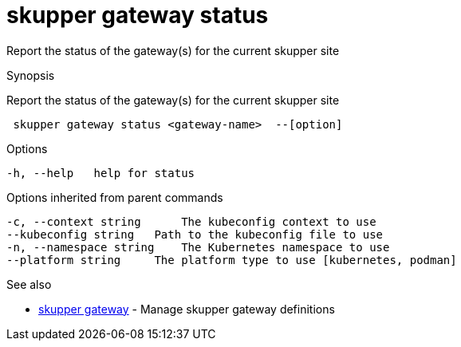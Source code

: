 = skupper gateway status

Report the status of the gateway(s) for the current skupper site

.Synopsis

Report the status of the gateway(s) for the current skupper site

```
 skupper gateway status <gateway-name>  --[option]


```

.Options

```
-h, --help   help for status
```

.Options inherited from parent commands

```
-c, --context string      The kubeconfig context to use
--kubeconfig string   Path to the kubeconfig file to use
-n, --namespace string    The Kubernetes namespace to use
--platform string     The platform type to use [kubernetes, podman]
```

.See also

* xref:skupper_gateway.adoc[skupper gateway]	 - Manage skupper gateway definitions

[discrete]
// Auto generated by spf13/cobra on 12-Jun-2023
